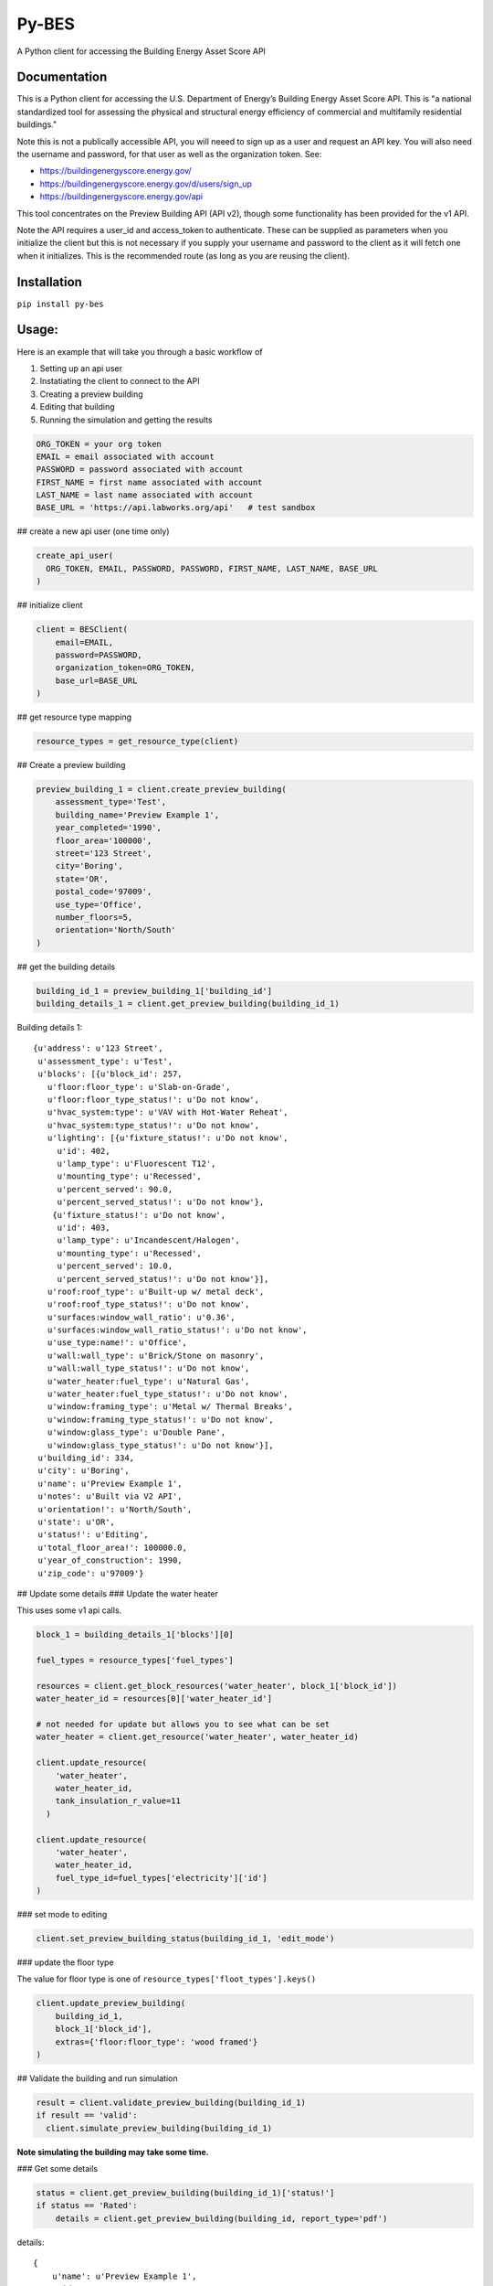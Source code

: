 Py-BES
======

A Python client for accessing the Building Energy Asset Score API


Documentation
-------------

This is a Python client for accessing the U.S. Department of Energy’s
Building Energy Asset Score API. This is "a national standardized tool
for assessing the physical and structural energy efficiency of commercial
and multifamily residential buildings."

Note this is not a publically accessible API, you will neeed to sign up as a
user and request an API key. You will also need the username and password, for
that user as well as the organization token. See:

* https://buildingenergyscore.energy.gov/
* https://buildingenergyscore.energy.gov/d/users/sign_up
* https://buildingenergyscore.energy.gov/api

This tool concentrates on the Preview Building API (API v2), though some
functionality has been provided for the v1 API.

Note the API requires a user_id and access_token to authenticate. These
can be supplied as parameters when you initialize the client but this is
not necessary if you supply your username and password to the client as it
will fetch one when it initializes. This is the recommended route (as long
as you are reusing the client).

Installation
------------

``pip install py-bes``


Usage:
------
Here is an example that will take you through a basic workflow of

1. Setting up an api user
2. Instatiating the client to connect to the API
3. Creating a preview building
4. Editing that building
5. Running the simulation and getting the results


.. code-block:: python

    ORG_TOKEN = your org token
    EMAIL = email associated with account
    PASSWORD = password associated with account
    FIRST_NAME = first name associated with account
    LAST_NAME = last name associated with account
    BASE_URL = 'https://api.labworks.org/api'   # test sandbox


## create a new api user (one time only)


.. code-block:: python

    create_api_user(
      ORG_TOKEN, EMAIL, PASSWORD, PASSWORD, FIRST_NAME, LAST_NAME, BASE_URL
    )


## initialize client


.. code-block:: python

    client = BESClient(
        email=EMAIL,
        password=PASSWORD,
        organization_token=ORG_TOKEN,
        base_url=BASE_URL
    )


## get resource type mapping


.. code-block:: python

    resource_types = get_resource_type(client)



## Create a preview building


.. code-block:: python

    preview_building_1 = client.create_preview_building(
        assessment_type='Test',
        building_name='Preview Example 1',
        year_completed='1990',
        floor_area='100000',
        street='123 Street',
        city='Boring',
        state='OR',
        postal_code='97009',
        use_type='Office',
        number_floors=5,
        orientation='North/South'
    )


## get the building details


.. code-block:: python

    building_id_1 = preview_building_1['building_id']
    building_details_1 = client.get_preview_building(building_id_1)


Building details 1::

    {u'address': u'123 Street',
     u'assessment_type': u'Test',
     u'blocks': [{u'block_id': 257,
       u'floor:floor_type': u'Slab-on-Grade',
       u'floor:floor_type_status!': u'Do not know',
       u'hvac_system:type': u'VAV with Hot-Water Reheat',
       u'hvac_system:type_status!': u'Do not know',
       u'lighting': [{u'fixture_status!': u'Do not know',
         u'id': 402,
         u'lamp_type': u'Fluorescent T12',
         u'mounting_type': u'Recessed',
         u'percent_served': 90.0,
         u'percent_served_status!': u'Do not know'},
        {u'fixture_status!': u'Do not know',
         u'id': 403,
         u'lamp_type': u'Incandescent/Halogen',
         u'mounting_type': u'Recessed',
         u'percent_served': 10.0,
         u'percent_served_status!': u'Do not know'}],
       u'roof:roof_type': u'Built-up w/ metal deck',
       u'roof:roof_type_status!': u'Do not know',
       u'surfaces:window_wall_ratio': u'0.36',
       u'surfaces:window_wall_ratio_status!': u'Do not know',
       u'use_type:name!': u'Office',
       u'wall:wall_type': u'Brick/Stone on masonry',
       u'wall:wall_type_status!': u'Do not know',
       u'water_heater:fuel_type': u'Natural Gas',
       u'water_heater:fuel_type_status!': u'Do not know',
       u'window:framing_type': u'Metal w/ Thermal Breaks',
       u'window:framing_type_status!': u'Do not know',
       u'window:glass_type': u'Double Pane',
       u'window:glass_type_status!': u'Do not know'}],
     u'building_id': 334,
     u'city': u'Boring',
     u'name': u'Preview Example 1',
     u'notes': u'Built via V2 API',
     u'orientation!': u'North/South',
     u'state': u'OR',
     u'status!': u'Editing',
     u'total_floor_area!': 100000.0,
     u'year_of_construction': 1990,
     u'zip_code': u'97009'}


##  Update some details
### Update the water heater

This uses some v1 api calls.


.. code-block:: python

    block_1 = building_details_1['blocks'][0]

    fuel_types = resource_types['fuel_types']

    resources = client.get_block_resources('water_heater', block_1['block_id'])
    water_heater_id = resources[0]['water_heater_id']

    # not needed for update but allows you to see what can be set
    water_heater = client.get_resource('water_heater', water_heater_id)

    client.update_resource(
        'water_heater',
        water_heater_id,
        tank_insulation_r_value=11
      )

    client.update_resource(
        'water_heater',
        water_heater_id,
        fuel_type_id=fuel_types['electricity']['id']
    )


### set mode to editing


.. code-block:: python

    client.set_preview_building_status(building_id_1, 'edit_mode')



### update the floor type

The value for floor type is one of ``resource_types['floot_types'].keys()``

.. code-block:: python

    client.update_preview_building(
        building_id_1,
        block_1['block_id'],
        extras={'floor:floor_type': 'wood framed'}
    )


## Validate the building and run simulation

.. code-block:: python

    result = client.validate_preview_building(building_id_1)
    if result == 'valid':
      client.simulate_preview_building(building_id_1)


**Note simulating the building may take some time.**

### Get some details

.. code-block:: python

    status = client.get_preview_building(building_id_1)['status!']
    if status == 'Rated':
        details = client.get_preview_building(building_id, report_type='pdf')

details::

    {
        u'name': u'Preview Example 1',
        u'id': 344
        u'pdf_url': u'http://api.labworks.org/buildings/344/report.pdf',
        u'potential_energy_savings': 30,
        u'low_score': 3.5,
        u'potential_low_score': 6.0,
        u'high_score': 7.5,
        u'potential_high_score': 10.0,
        u'mean_eui': 158.85740661621094,
        u'min_eui': 88.42064666748047,
        u'max_eui': 250.76022338867188,
    }


Contributing
------------

License
-------
py-bes is released under the terms of the MIT license. Full details in LICENSE file.

Changelog
---------
For a full changelog see `CHANGELOG.rst <https://github.com/GreenBuildingRegistry/py-bes/blob/master/CHANGELOG.rst>`_.